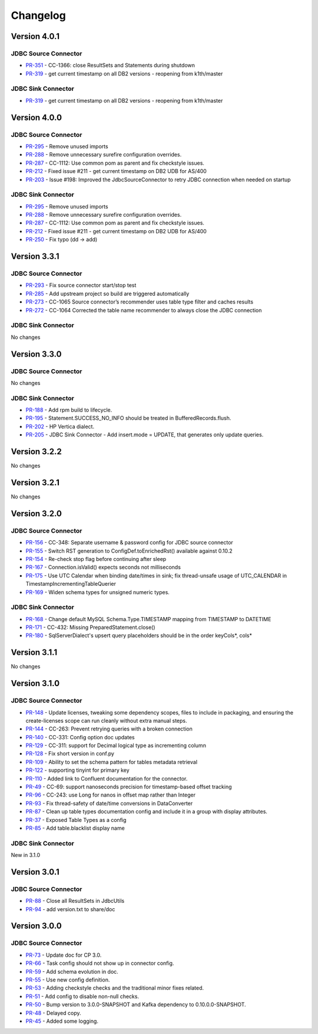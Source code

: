 .. _jdbc_connector_changelog:

Changelog
=========

Version 4.0.1
-------------

JDBC Source Connector
~~~~~~~~~~~~~~~~~~~~~

* `PR-351 <https://github.com/confluentinc/kafka-connect-jdbc/pull/351>`_ - CC-1366: close ResultSets and Statements during shutdown
* `PR-319 <https://github.com/confluentinc/kafka-connect-jdbc/pull/319>`_ - get current timestamp on all DB2 versions - reopening from k1th/master

JDBC Sink Connector
~~~~~~~~~~~~~~~~~~~~~

* `PR-319 <https://github.com/confluentinc/kafka-connect-jdbc/pull/319>`_ - get current timestamp on all DB2 versions - reopening from k1th/master

Version 4.0.0
-------------

JDBC Source Connector
~~~~~~~~~~~~~~~~~~~~~

* `PR-295 <https://github.com/confluentinc/kafka-connect-jdbc/pull/295>`_ - Remove unused imports
* `PR-288 <https://github.com/confluentinc/kafka-connect-jdbc/pull/288>`_ - Remove unnecessary surefire configuration overrides.
* `PR-287 <https://github.com/confluentinc/kafka-connect-jdbc/pull/287>`_ - CC-1112: Use common pom as parent and fix checkstyle issues.
* `PR-212 <https://github.com/confluentinc/kafka-connect-jdbc/pull/212>`_ - Fixed issue #211 - get current timestamp on DB2 UDB for AS/400
* `PR-203 <https://github.com/confluentinc/kafka-connect-jdbc/pull/203>`_ - Issue #198: Improved the JdbcSourceConnector to retry JDBC connection when needed on startup

JDBC Sink Connector
~~~~~~~~~~~~~~~~~~~~~

* `PR-295 <https://github.com/confluentinc/kafka-connect-jdbc/pull/295>`_ - Remove unused imports
* `PR-288 <https://github.com/confluentinc/kafka-connect-jdbc/pull/288>`_ - Remove unnecessary surefire configuration overrides.
* `PR-287 <https://github.com/confluentinc/kafka-connect-jdbc/pull/287>`_ - CC-1112: Use common pom as parent and fix checkstyle issues.
* `PR-212 <https://github.com/confluentinc/kafka-connect-jdbc/pull/212>`_ - Fixed issue #211 - get current timestamp on DB2 UDB for AS/400
* `PR-250 <https://github.com/confluentinc/kafka-connect-jdbc/pull/250>`_ - Fix typo (dd -> add)

Version 3.3.1
-------------

JDBC Source Connector
~~~~~~~~~~~~~~~~~~~~~

* `PR-293 <https://github.com/confluentinc/kafka-connect-jdbc/pull/293>`_ - Fix source connector start/stop test
* `PR-285 <https://github.com/confluentinc/kafka-connect-jdbc/pull/285>`_ - Add upstream project so build are triggered automatically
* `PR-273 <https://github.com/confluentinc/kafka-connect-jdbc/pull/273>`_ - CC-1065 Source connector’s recommender uses table type filter and caches results
* `PR-272 <https://github.com/confluentinc/kafka-connect-jdbc/pull/272>`_ - CC-1064 Corrected the table name recommender to always close the JDBC connection

JDBC Sink Connector
~~~~~~~~~~~~~~~~~~~~~
No changes

Version 3.3.0
-------------

JDBC Source Connector
~~~~~~~~~~~~~~~~~~~~~
No changes

JDBC Sink Connector
~~~~~~~~~~~~~~~~~~~
* `PR-188 <https://github.com/confluentinc/kafka-connect-jdbc/pull/188>`_ - Add rpm build to lifecycle.
* `PR-195 <https://github.com/confluentinc/kafka-connect-jdbc/pull/195>`_ - Statement.SUCCESS_NO_INFO should be treated in BufferedRecords.flush.
* `PR-202 <https://github.com/confluentinc/kafka-connect-jdbc/pull/202>`_ - HP Vertica dialect.
* `PR-205 <https://github.com/confluentinc/kafka-connect-jdbc/pull/205>`_ - JDBC Sink Connector - Add insert.mode = UPDATE, that generates only update queries.

Version 3.2.2
-------------

No changes

Version 3.2.1
-------------
No changes

Version 3.2.0
-------------

JDBC Source Connector
~~~~~~~~~~~~~~~~~~~~~
* `PR-156 <https://github.com/confluentinc/kafka-connect-jdbc/pull/156>`_ - CC-348: Separate username & password config for JDBC source connector
* `PR-155 <https://github.com/confluentinc/kafka-connect-jdbc/pull/155>`_ - Switch RST generation to ConfigDef.toEnrichedRst() available against 0.10.2
* `PR-154 <https://github.com/confluentinc/kafka-connect-jdbc/pull/154>`_ - Re-check stop flag before continuing after sleep
* `PR-167 <https://github.com/confluentinc/kafka-connect-jdbc/pull/167>`_ - Connection.isValid() expects seconds not milliseconds
* `PR-175 <https://github.com/confluentinc/kafka-connect-jdbc/pull/175>`_ - Use UTC Calendar when binding date/times in sink; fix thread-unsafe usage of UTC_CALENDAR in TimestampIncrementingTableQuerier
* `PR-169 <https://github.com/confluentinc/kafka-connect-jdbc/pull/169>`_ - Widen schema types for unsigned numeric types.

JDBC Sink Connector
~~~~~~~~~~~~~~~~~~~

* `PR-168 <https://github.com/confluentinc/kafka-connect-jdbc/pull/168>`_ - Change default MySQL Schema.Type.TIMESTAMP mapping from TIMESTAMP to DATETIME
* `PR-171 <https://github.com/confluentinc/kafka-connect-jdbc/pull/171>`_ - CC-432: Missing PreparedStatement.close()
* `PR-180 <https://github.com/confluentinc/kafka-connect-jdbc/pull/180>`_ - SqlServerDialect's upsert query placeholders should be in the order keyCols*, cols*


Version 3.1.1
-------------
No changes

Version 3.1.0
-------------

JDBC Source Connector
~~~~~~~~~~~~~~~~~~~~~

* `PR-148 <https://github.com/confluentinc/kafka-connect-jdbc/pull/148>`_ - Update licenses, tweaking some dependency scopes, files to include in packaging, and ensuring the create-licenses scope can run cleanly without extra manual steps.
* `PR-144 <https://github.com/confluentinc/kafka-connect-jdbc/pull/144>`_ - CC-263: Prevent retrying queries with a broken connection
* `PR-140 <https://github.com/confluentinc/kafka-connect-jdbc/pull/140>`_ - CC-331: Config option doc updates
* `PR-129 <https://github.com/confluentinc/kafka-connect-jdbc/pull/129>`_ - CC-311: support for Decimal logical type as incrementing column
* `PR-128 <https://github.com/confluentinc/kafka-connect-jdbc/pull/128>`_ - Fix short version in conf.py
* `PR-109 <https://github.com/confluentinc/kafka-connect-jdbc/pull/109>`_ - Ability to set the schema pattern for tables metadata retrieval
* `PR-122 <https://github.com/confluentinc/kafka-connect-jdbc/pull/122>`_ - supporting tinyint for primary key
* `PR-110 <https://github.com/confluentinc/kafka-connect-jdbc/pull/110>`_ - Added link to Confluent documentation for the connector.
* `PR-49 <https://github.com/confluentinc/kafka-connect-jdbc/pull/49>`_ - CC-69: support nanoseconds precision for timestamp-based offset tracking
* `PR-96 <https://github.com/confluentinc/kafka-connect-jdbc/pull/96>`_ - CC-243: use Long for nanos in offset map rather than Integer
* `PR-93 <https://github.com/confluentinc/kafka-connect-jdbc/pull/93>`_ - Fix thread-safety of date/time conversions in DataConverter
* `PR-87 <https://github.com/confluentinc/kafka-connect-jdbc/pull/87>`_ - Clean up table types documentation config and include it in a group with display attributes.
* `PR-37 <https://github.com/confluentinc/kafka-connect-jdbc/pull/37>`_ - Exposed Table Types as a config
* `PR-85 <https://github.com/confluentinc/kafka-connect-jdbc/pull/85>`_ - Add table.blacklist display name

JDBC Sink Connector
~~~~~~~~~~~~~~~~~~~

New in 3.1.0

Version 3.0.1
-------------

JDBC Source Connector
~~~~~~~~~~~~~~~~~~~~~

* `PR-88 <https://github.com/confluentinc/kafka-connect-jdbc/pull/88>`_ - Close all ResultSets in JdbcUtils
* `PR-94 <https://github.com/confluentinc/kafka-connect-jdbc/pull/94>`_ - add version.txt to share/doc

Version 3.0.0
-------------

JDBC Source Connector
~~~~~~~~~~~~~~~~~~~~~

* `PR-73 <https://github.com/confluentinc/kafka-connect-jdbc/pull/73>`_ - Update doc for CP 3.0.
* `PR-66 <https://github.com/confluentinc/kafka-connect-jdbc/pull/66>`_ - Task config should not show up in connector config.
* `PR-59 <https://github.com/confluentinc/kafka-connect-jdbc/pull/59>`_ - Add schema evolution in doc.
* `PR-55 <https://github.com/confluentinc/kafka-connect-jdbc/pull/55>`_ - Use new config definition.
* `PR-53 <https://github.com/confluentinc/kafka-connect-jdbc/pull/53>`_ - Adding checkstyle checks and the traditional minor fixes related.
* `PR-51 <https://github.com/confluentinc/kafka-connect-jdbc/pull/51>`_ - Add config to disable non-null checks.
* `PR-50 <https://github.com/confluentinc/kafka-connect-jdbc/pull/50>`_ - Bump version to 3.0.0-SNAPSHOT and Kafka dependency to 0.10.0.0-SNAPSHOT.
* `PR-48 <https://github.com/confluentinc/kafka-connect-jdbc/pull/48>`_ - Delayed copy.
* `PR-45 <https://github.com/confluentinc/kafka-connect-jdbc/pull/45>`_ - Added some logging.
